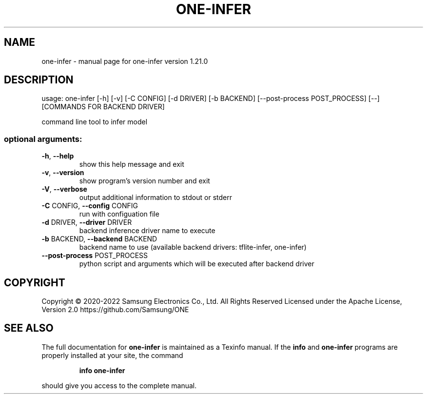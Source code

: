 .\" DO NOT MODIFY THIS FILE!  It was generated by help2man 1.47.6.
.TH ONE-INFER "1" "June 2022" "one-infer version 1.21.0" "User Commands"
.SH NAME
one-infer \- manual page for one-infer version 1.21.0
.SH DESCRIPTION
usage: one\-infer [\-h] [\-v] [\-C CONFIG] [\-d DRIVER] [\-b BACKEND] [\-\-post\-process POST_PROCESS] [\-\-] [COMMANDS FOR BACKEND DRIVER]
.PP
command line tool to infer model
.SS "optional arguments:"
.TP
\fB\-h\fR, \fB\-\-help\fR
show this help message and exit
.TP
\fB\-v\fR, \fB\-\-version\fR
show program's version number and exit
.TP
\fB\-V\fR, \fB\-\-verbose\fR
output additional information to stdout or stderr
.TP
\fB\-C\fR CONFIG, \fB\-\-config\fR CONFIG
run with configuation file
.TP
\fB\-d\fR DRIVER, \fB\-\-driver\fR DRIVER
backend inference driver name to execute
.TP
\fB\-b\fR BACKEND, \fB\-\-backend\fR BACKEND
backend name to use (available backend drivers:
tflite\-infer, one\-infer)
.TP
\fB\-\-post\-process\fR POST_PROCESS
python script and arguments which will be executed
after backend driver
.SH COPYRIGHT
Copyright \(co 2020\-2022 Samsung Electronics Co., Ltd. All Rights Reserved
Licensed under the Apache License, Version 2.0
https://github.com/Samsung/ONE
.SH "SEE ALSO"
The full documentation for
.B one-infer
is maintained as a Texinfo manual.  If the
.B info
and
.B one-infer
programs are properly installed at your site, the command
.IP
.B info one-infer
.PP
should give you access to the complete manual.
